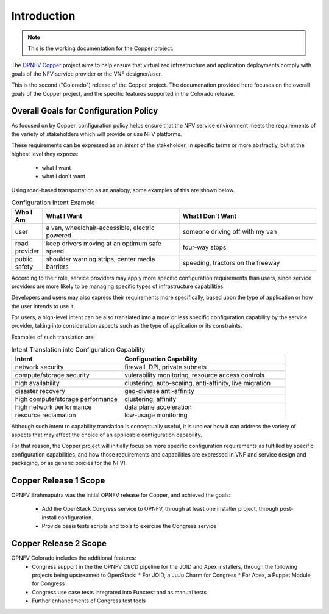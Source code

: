 Introduction
============

..
 This work is licensed under a Creative Commons Attribution 3.0 Unported License.

 http://creativecommons.org/licenses/by/3.0/legalcode

.. NOTE::
   This is the working documentation for the Copper project.

The `OPNFV Copper <https://wiki.opnfv.org/copper>`_ project aims to help ensure
that virtualized infrastructure and application deployments comply with goals of
the NFV service provider or the VNF designer/user.

This is the second ("Colorado") release of the Copper project. The documenation
provided here focuses on the overall goals of the Copper project, and the
specific features supported in the Colorado release.

Overall Goals for Configuration Policy
--------------------------------------

As focused on by Copper, configuration policy helps ensure that the NFV service
environment meets the requirements of the variety of stakeholders which will
provide or use NFV platforms.

These requirements can be expressed as an *intent* of the stakeholder,
in specific terms or more abstractly, but at the highest level they express:

  * what I want
  * what I don't want

Using road-based transportation as an analogy, some examples of this are shown
below.

.. list-table:: Configuration Intent Example
   :widths: 10 45 45
   :header-rows: 1

   * - Who I Am
     - What I Want
     - What I Don't Want
   * - user
     - a van, wheelchair-accessible, electric powered
     - someone driving off with my van
   * - road provider
     - keep drivers moving at an optimum safe speed
     - four-way stops
   * - public safety
     - shoulder warning strips, center media barriers
     - speeding, tractors on the freeway

According to their role, service providers may apply more specific configuration
requirements than users, since service providers are more likely to be managing
specific types of infrastructure capabilities.

Developers and users may also express their requirements more specifically,
based upon the type of application or how the user intends to use it.

For users, a high-level intent can be also translated into a more or less specific
configuration capability by the service provider, taking into consideration
aspects such as the type of application or its constraints.

Examples of such translation are:

.. list-table:: Intent Translation into Configuration Capability
   :widths: 40 60
   :header-rows: 1

   * - Intent
     - Configuration Capability
   * - network security
     - firewall, DPI, private subnets
   * - compute/storage security
     - vulerability monitoring, resource access controls
   * - high availability
     - clustering, auto-scaling, anti-affinity, live migration
   * - disaster recovery
     - geo-diverse anti-affinity
   * - high compute/storage performance
     - clustering, affinity
   * - high network performance
     - data plane acceleration
   * - resource reclamation
     - low-usage monitoring

Although such intent to capability translation is conceptually useful, it is
unclear how it can address the variety of aspects that may affect the choice of
an applicable configuration capability.

For that reason, the Copper project will initially focus on more specific
configuration requirements as fulfilled by specific configuration capabilities,
and how those requirements and capabilities are expressed in VNF and service
design and packaging, or as generic poicies for the NFVI.

Copper Release 1 Scope
----------------------
OPNFV Brahmaputra was the initial OPNFV release for Copper, and achieved the
goals:
  * Add the OpenStack Congress service to OPNFV, through at least one installer
    project, through post-install configuration.
  * Provide basis tests scripts and tools to exercise the Congress service

Copper Release 2 Scope
----------------------
OPNFV Colorado includes the additional features:
  * Congress support in the the OPNFV CI/CD pipeline for the JOID and Apex
    installers, through the following projects being upstreamed to OpenStack:
    * For JOID, a JuJu Charm for Congress
    * For Apex, a Puppet Module for Congress
  * Congress use case tests integrated into Functest and as manual tests
  * Further enhancements of Congress test tools
